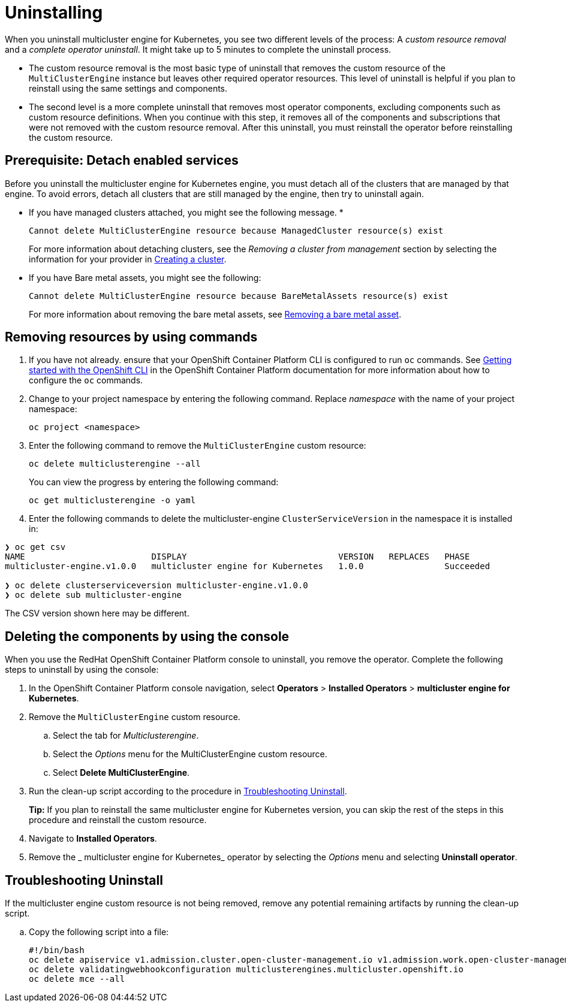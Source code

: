 [#uninstalling]
= Uninstalling

When you uninstall 
multicluster engine for Kubernetes, you see two different levels of the process: A _custom resource removal_ and a _complete operator uninstall_. It might take up to 5 minutes to complete the uninstall process.

- The custom resource removal is the most basic type of uninstall that removes the custom resource of the `MultiClusterEngine` instance but leaves other required operator resources. This level of uninstall is helpful if you plan to reinstall using the same settings and components.

- The second level is a more complete uninstall that removes most operator components, excluding components such as custom resource definitions. When you continue with this step, it removes all of the components and subscriptions that were not removed with the custom resource removal. After this uninstall, you must reinstall the operator before reinstalling the custom resource.

[#prerequisite-detach]
== Prerequisite: Detach enabled services

Before you uninstall the 
multicluster engine for Kubernetes engine, you must detach all of the clusters that are managed by that engine. To avoid errors, detach all clusters that are still managed by the engine, then try to uninstall again.

* If you have managed clusters attached, you might see the following message.
* 

+
----
Cannot delete MultiClusterEngine resource because ManagedCluster resource(s) exist
----

+
For more information about detaching clusters, see the _Removing a cluster from management_ section by selecting the information for your provider in link:../clusters/create.adoc#creating-a-cluster[Creating a cluster]. 

* If you have Bare metal assets, you might see the following:

+ 
----
Cannot delete MultiClusterEngine resource because BareMetalAssets resource(s) exist
----
+
For more information about removing the bare metal assets, see link:../clusters/bare_assets.adoc#removing-a-bare-metal-asset[Removing a bare metal asset].

[#removing-a-multiclusterengine-instance-by-using-commands]
== Removing resources by using commands

. If you have not already. ensure that your OpenShift Container Platform CLI is configured to run `oc` commands. See https://access.redhat.com/documentation/en-us/openshift_container_platform/4.8/html/cli_tools/openshift-cli-oc#cli-getting-started[Getting started with the OpenShift CLI] in the OpenShift Container Platform documentation for more information about how to configure the `oc` commands. 

. Change to your project namespace by entering the following command. Replace _namespace_ with the name of your project namespace:
+
----
oc project <namespace>
----

. Enter the following command to remove the `MultiClusterEngine` custom resource:
+
----
oc delete multiclusterengine --all
----
+
You can view the progress by entering the following command: 
+
----
oc get multiclusterengine -o yaml
----


. Enter the following commands to delete the multicluster-engine `ClusterServiceVersion` in the namespace it is installed in:
----
❯ oc get csv
NAME                         DISPLAY                              VERSION   REPLACES   PHASE
multicluster-engine.v1.0.0   multicluster engine for Kubernetes   1.0.0                Succeeded

❯ oc delete clusterserviceversion multicluster-engine.v1.0.0
❯ oc delete sub multicluster-engine
----

The CSV version shown here may be different.

[#deleting-the-components-by-using-the-console]
== Deleting the components by using the console

When you use the RedHat OpenShift Container Platform console to uninstall, you remove the operator. Complete the following steps to uninstall by using the console:

. In the OpenShift Container Platform console navigation, select *Operators* > *Installed Operators* > *multicluster engine for Kubernetes*.

. Remove the `MultiClusterEngine` custom resource.
.. Select the tab for _Multiclusterengine_.

.. Select the _Options_ menu for the MultiClusterEngine custom resource.

.. Select *Delete MultiClusterEngine*.

. Run the clean-up script according to the procedure in xref:#troubleshoot-uninstall[Troubleshooting Uninstall].
+
*Tip:* If you plan to reinstall the same 
multicluster engine for Kubernetes version, you can skip the rest of the steps in this procedure and reinstall the custom resource.

. Navigate to *Installed Operators*.

. Remove the _
multicluster engine for Kubernetes_ operator by selecting the _Options_ menu and selecting *Uninstall operator*.


[#troubleshoot-uninstall]
== Troubleshooting Uninstall

If the multicluster engine custom resource is not being removed, remove any potential remaining artifacts by running the clean-up script. 

.. Copy the following script into a file:
+
----
#!/bin/bash
oc delete apiservice v1.admission.cluster.open-cluster-management.io v1.admission.work.open-cluster-management.io
oc delete validatingwebhookconfiguration multiclusterengines.multicluster.openshift.io
oc delete mce --all 
----